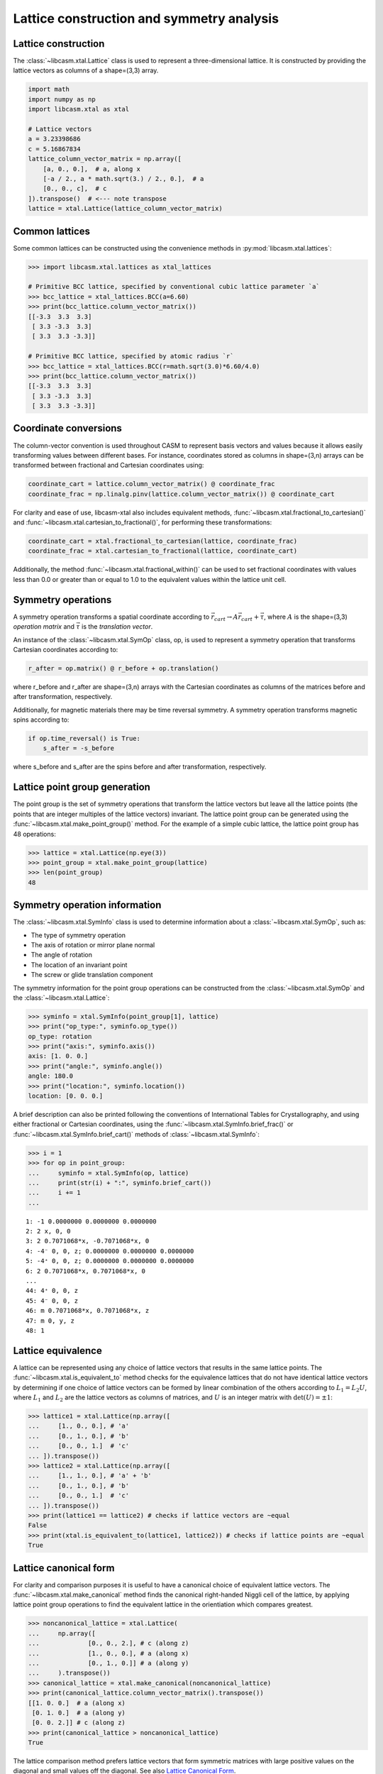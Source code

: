 Lattice construction and symmetry analysis
==========================================

Lattice construction
--------------------

The :class:`~libcasm.xtal.Lattice` class is used to represent a three-dimensional lattice. It is constructed by providing the lattice vectors as columns of a shape=(3,3) array.

.. code-block:: Python

    import math
    import numpy as np
    import libcasm.xtal as xtal

    # Lattice vectors
    a = 3.23398686
    c = 5.16867834
    lattice_column_vector_matrix = np.array([
        [a, 0., 0.],  # a, along x
        [-a / 2., a * math.sqrt(3.) / 2., 0.],  # a
        [0., 0., c],  # c
    ]).transpose()  # <--- note transpose
    lattice = xtal.Lattice(lattice_column_vector_matrix)


Common lattices
---------------

Some common lattices can be constructed using the convenience methods in :py:mod:`libcasm.xtal.lattices`:

.. code-block:: Python

    >>> import libcasm.xtal.lattices as xtal_lattices

    # Primitive BCC lattice, specified by conventional cubic lattice parameter `a`
    >>> bcc_lattice = xtal_lattices.BCC(a=6.60)
    >>> print(bcc_lattice.column_vector_matrix())
    [[-3.3  3.3  3.3]
     [ 3.3 -3.3  3.3]
     [ 3.3  3.3 -3.3]]

    # Primitive BCC lattice, specified by atomic radius `r`
    >>> bcc_lattice = xtal_lattices.BCC(r=math.sqrt(3.0)*6.60/4.0)
    >>> print(bcc_lattice.column_vector_matrix())
    [[-3.3  3.3  3.3]
     [ 3.3 -3.3  3.3]
     [ 3.3  3.3 -3.3]]


Coordinate conversions
----------------------

The column-vector convention is used throughout CASM to represent basis vectors and values because it allows easily transforming values between different bases. For instance, coordinates stored as columns in shape=(3,n) arrays can be transformed between fractional and Cartesian coordinates using:

.. code-block:: Python

    coordinate_cart = lattice.column_vector_matrix() @ coordinate_frac
    coordinate_frac = np.linalg.pinv(lattice.column_vector_matrix()) @ coordinate_cart

For clarity and ease of use, libcasm-xtal also includes equivalent methods, :func:`~libcasm.xtal.fractional_to_cartesian()` and :func:`~libcasm.xtal.cartesian_to_fractional()`, for performing these transformations:

.. code-block:: Python

    coordinate_cart = xtal.fractional_to_cartesian(lattice, coordinate_frac)
    coordinate_frac = xtal.cartesian_to_fractional(lattice, coordinate_cart)

Additionally, the method :func:`~libcasm.xtal.fractional_within()` can be used to set fractional coordinates with values less than 0.0 or greater than or equal to 1.0 to the equivalent values within the lattice unit cell.


Symmetry operations
-------------------

A symmetry operation transforms a spatial coordinate according to :math:`\vec{r}_{cart}\rightarrow A \vec{r}_{cart}+\vec{\tau}`, where :math:`A` is the shape=(3,3) `operation matrix` and :math:`\vec{\tau}` is the `translation vector`.

An instance of the :class:`~libcasm.xtal.SymOp` class, op, is used to represent a symmetry operation that transforms Cartesian coordinates according to:

.. code-block:: Python

    r_after = op.matrix() @ r_before + op.translation()

where r_before and r_after are shape=(3,n) arrays with the Cartesian coordinates as columns of the matrices before and after transformation, respectively.

Additionally, for magnetic materials there may be time reversal symmetry. A symmetry operation transforms magnetic spins according to:

.. code-block:: Python

    if op.time_reversal() is True:
        s_after = -s_before

where s_before and s_after are the spins before and after transformation, respectively.


Lattice point group generation
------------------------------

The point group is the set of symmetry operations that transform the lattice vectors but leave all the lattice points (the points that are integer multiples of the lattice vectors) invariant. The lattice point group can be generated using the :func:`~libcasm.xtal.make_point_group()` method. For the example of a simple cubic lattice, the lattice point group has 48 operations:

.. code-block:: Python

    >>> lattice = xtal.Lattice(np.eye(3))
    >>> point_group = xtal.make_point_group(lattice)
    >>> len(point_group)
    48


.. _lattice-symmetry-operation-information:

Symmetry operation information
------------------------------

The :class:`~libcasm.xtal.SymInfo` class is used to determine information about a :class:`~libcasm.xtal.SymOp`, such as:

- The type of symmetry operation
- The axis of rotation or mirror plane normal
- The angle of rotation
- The location of an invariant point
- The screw or glide translation component

The symmetry information for the point group operations can be constructed from the :class:`~libcasm.xtal.SymOp` and the :class:`~libcasm.xtal.Lattice`:

.. code-block:: Python

    >>> syminfo = xtal.SymInfo(point_group[1], lattice)
    >>> print("op_type:", syminfo.op_type())
    op_type: rotation
    >>> print("axis:", syminfo.axis())
    axis: [1. 0. 0.]
    >>> print("angle:", syminfo.angle())
    angle: 180.0
    >>> print("location:", syminfo.location())
    location: [0. 0. 0.]

A brief description can also be printed following the conventions of International Tables for Crystallography, and using either fractional or Cartesian coordinates, using the :func:`~libcasm.xtal.SymInfo.brief_frac()` or :func:`~libcasm.xtal.SymInfo.brief_cart()` methods of :class:`~libcasm.xtal.SymInfo`:

.. code-block:: Python

    >>> i = 1
    >>> for op in point_group:
    ...     syminfo = xtal.SymInfo(op, lattice)
    ...     print(str(i) + ":", syminfo.brief_cart())
    ...     i += 1
    ...

::

    1: -1 0.0000000 0.0000000 0.0000000
    2: 2 x, 0, 0
    3: 2 0.7071068*x, -0.7071068*x, 0
    4: -4⁻ 0, 0, z; 0.0000000 0.0000000 0.0000000
    5: -4⁺ 0, 0, z; 0.0000000 0.0000000 0.0000000
    6: 2 0.7071068*x, 0.7071068*x, 0
    ...
    44: 4⁺ 0, 0, z
    45: 4⁻ 0, 0, z
    46: m 0.7071068*x, 0.7071068*x, z
    47: m 0, y, z
    48: 1


Lattice equivalence
-------------------

A lattice can be represented using any choice of lattice vectors that results in the same lattice points. The :func:`~libcasm.xtal.is_equivalent_to` method checks for the equivalence lattices that do not have identical lattice vectors by determining if one choice of lattice vectors can be formed by linear combination of the others according to :math:`L_1 = L_2 U`, where :math:`L_1` and :math:`L_2` are the lattice vectors as columns of matrices, and :math:`U` is an integer matrix with :math:`\det(U) = \pm 1`:

.. code-block:: Python

    >>> lattice1 = xtal.Lattice(np.array([
    ...     [1., 0., 0.], # 'a'
    ...     [0., 1., 0.], # 'b'
    ...     [0., 0., 1.]  # 'c'
    ... ]).transpose())
    >>> lattice2 = xtal.Lattice(np.array([
    ...     [1., 1., 0.], # 'a' + 'b'
    ...     [0., 1., 0.], # 'b'
    ...     [0., 0., 1.]  # 'c'
    ... ]).transpose())
    >>> print(lattice1 == lattice2) # checks if lattice vectors are ~equal
    False
    >>> print(xtal.is_equivalent_to(lattice1, lattice2)) # checks if lattice points are ~equal
    True


Lattice canonical form
----------------------

For clarity and comparison purposes it is useful to have a canonical choice of equivalent lattice vectors. The :func:`~libcasm.xtal.make_canonical` method finds the canonical right-handed Niggli cell of the lattice, by applying lattice point group operations to find the equivalent lattice in the orientiation which compares greatest.

.. code-block:: Python

    >>> noncanonical_lattice = xtal.Lattice(
    ...     np.array([
    ...             [0., 0., 2.], # c (along z)
    ...             [1., 0., 0.], # a (along x)
    ...             [0., 1., 0.]] # a (along y)
    ...     ).transpose())
    >>> canonical_lattice = xtal.make_canonical(noncanonical_lattice)
    >>> print(canonical_lattice.column_vector_matrix().transpose())
    [[1. 0. 0.]  # a (along x)
     [0. 1. 0.]  # a (along y)
     [0. 0. 2.]] # c (along z)
    >>> print(canonical_lattice > noncanonical_lattice)
    True

The lattice comparison method prefers lattice vectors that form symmetric matrices with large positive values on the diagonal and small values off the diagonal. See also `Lattice Canonical Form`_.

.. _`Lattice Canonical Form`: https://prisms-center.github.io/CASMcode_docs/formats/lattice_canonical_form/
